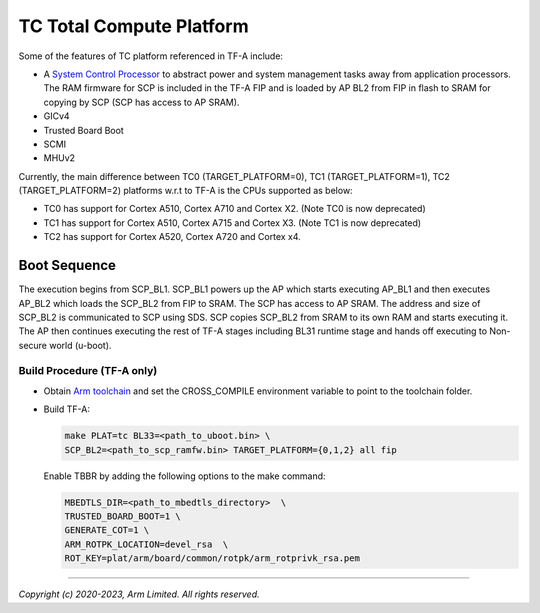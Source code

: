 TC Total Compute Platform
==========================

Some of the features of TC platform referenced in TF-A include:

- A `System Control Processor <https://github.com/ARM-software/SCP-firmware>`_
  to abstract power and system management tasks away from application
  processors. The RAM firmware for SCP is included in the TF-A FIP and is
  loaded by AP BL2 from FIP in flash to SRAM for copying by SCP (SCP has access
  to AP SRAM).
- GICv4
- Trusted Board Boot
- SCMI
- MHUv2

Currently, the main difference between TC0 (TARGET_PLATFORM=0), TC1
(TARGET_PLATFORM=1), TC2 (TARGET_PLATFORM=2) platforms w.r.t to TF-A
is the CPUs supported as below:

-  TC0 has support for Cortex A510, Cortex A710 and Cortex X2. (Note TC0 is now deprecated)
-  TC1 has support for Cortex A510, Cortex A715 and Cortex X3. (Note TC1 is now deprecated)
-  TC2 has support for Cortex A520, Cortex A720 and Cortex x4.

Boot Sequence
-------------

The execution begins from SCP_BL1. SCP_BL1 powers up the AP which starts
executing AP_BL1 and then executes AP_BL2 which loads the SCP_BL2 from
FIP to SRAM. The SCP has access to AP SRAM. The address and size of SCP_BL2
is communicated to SCP using SDS. SCP copies SCP_BL2 from SRAM to its own
RAM and starts executing it. The AP then continues executing the rest of TF-A
stages including BL31 runtime stage and hands off executing to
Non-secure world (u-boot).

Build Procedure (TF-A only)
~~~~~~~~~~~~~~~~~~~~~~~~~~~

-  Obtain `Arm toolchain`_ and set the CROSS_COMPILE environment variable to
   point to the toolchain folder.

-  Build TF-A:

   .. code:: shell

      make PLAT=tc BL33=<path_to_uboot.bin> \
      SCP_BL2=<path_to_scp_ramfw.bin> TARGET_PLATFORM={0,1,2} all fip

   Enable TBBR by adding the following options to the make command:

   .. code:: shell

      MBEDTLS_DIR=<path_to_mbedtls_directory>  \
      TRUSTED_BOARD_BOOT=1 \
      GENERATE_COT=1 \
      ARM_ROTPK_LOCATION=devel_rsa  \
      ROT_KEY=plat/arm/board/common/rotpk/arm_rotprivk_rsa.pem

--------------

*Copyright (c) 2020-2023, Arm Limited. All rights reserved.*

.. _Arm Toolchain: https://developer.arm.com/tools-and-software/open-source-software/developer-tools/gnu-toolchain/downloads
